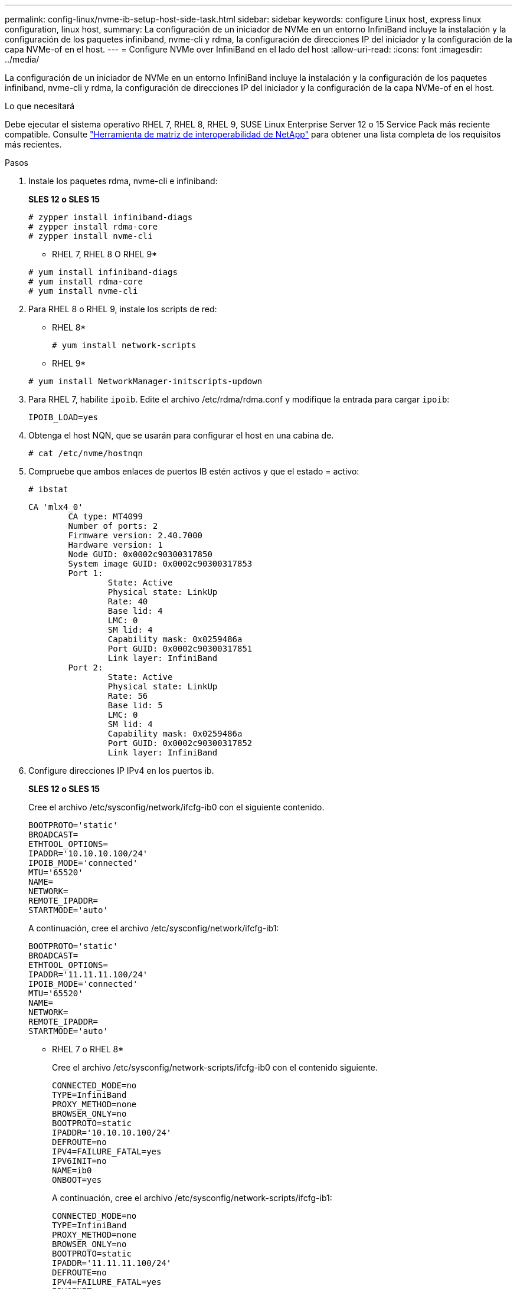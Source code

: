 ---
permalink: config-linux/nvme-ib-setup-host-side-task.html 
sidebar: sidebar 
keywords: configure Linux host, express linux configuration, linux host, 
summary: La configuración de un iniciador de NVMe en un entorno InfiniBand incluye la instalación y la configuración de los paquetes infiniband, nvme-cli y rdma, la configuración de direcciones IP del iniciador y la configuración de la capa NVMe-of en el host. 
---
= Configure NVMe over InfiniBand en el lado del host
:allow-uri-read: 
:icons: font
:imagesdir: ../media/


[role="lead"]
La configuración de un iniciador de NVMe en un entorno InfiniBand incluye la instalación y la configuración de los paquetes infiniband, nvme-cli y rdma, la configuración de direcciones IP del iniciador y la configuración de la capa NVMe-of en el host.

.Lo que necesitará
Debe ejecutar el sistema operativo RHEL 7, RHEL 8, RHEL 9, SUSE Linux Enterprise Server 12 o 15 Service Pack más reciente compatible. Consulte https://mysupport.netapp.com/matrix["Herramienta de matriz de interoperabilidad de NetApp"^] para obtener una lista completa de los requisitos más recientes.

.Pasos
. Instale los paquetes rdma, nvme-cli e infiniband:
+
*SLES 12 o SLES 15*

+
[listing]
----

# zypper install infiniband-diags
# zypper install rdma-core
# zypper install nvme-cli
----
+
* RHEL 7, RHEL 8 O RHEL 9*

+
[listing]
----

# yum install infiniband-diags
# yum install rdma-core
# yum install nvme-cli
----
. Para RHEL 8 o RHEL 9, instale los scripts de red:
+
* RHEL 8*

+
[listing]
----
# yum install network-scripts
----
+
* RHEL 9*

+
[listing]
----
# yum install NetworkManager-initscripts-updown
----
. Para RHEL 7, habilite `ipoib`. Edite el archivo /etc/rdma/rdma.conf y modifique la entrada para cargar `ipoib`:
+
[listing]
----
IPOIB_LOAD=yes
----
. Obtenga el host NQN, que se usarán para configurar el host en una cabina de.
+
[listing]
----
# cat /etc/nvme/hostnqn
----
. Compruebe que ambos enlaces de puertos IB estén activos y que el estado = activo:
+
[listing]
----
# ibstat
----
+
[listing]
----
CA 'mlx4_0'
        CA type: MT4099
        Number of ports: 2
        Firmware version: 2.40.7000
        Hardware version: 1
        Node GUID: 0x0002c90300317850
        System image GUID: 0x0002c90300317853
        Port 1:
                State: Active
                Physical state: LinkUp
                Rate: 40
                Base lid: 4
                LMC: 0
                SM lid: 4
                Capability mask: 0x0259486a
                Port GUID: 0x0002c90300317851
                Link layer: InfiniBand
        Port 2:
                State: Active
                Physical state: LinkUp
                Rate: 56
                Base lid: 5
                LMC: 0
                SM lid: 4
                Capability mask: 0x0259486a
                Port GUID: 0x0002c90300317852
                Link layer: InfiniBand
----
. Configure direcciones IP IPv4 en los puertos ib.
+
*SLES 12 o SLES 15*

+
Cree el archivo /etc/sysconfig/network/ifcfg-ib0 con el siguiente contenido.

+
[listing]
----

BOOTPROTO='static'
BROADCAST=
ETHTOOL_OPTIONS=
IPADDR='10.10.10.100/24'
IPOIB_MODE='connected'
MTU='65520'
NAME=
NETWORK=
REMOTE_IPADDR=
STARTMODE='auto'
----
+
A continuación, cree el archivo /etc/sysconfig/network/ifcfg-ib1:

+
[listing]
----

BOOTPROTO='static'
BROADCAST=
ETHTOOL_OPTIONS=
IPADDR='11.11.11.100/24'
IPOIB_MODE='connected'
MTU='65520'
NAME=
NETWORK=
REMOTE_IPADDR=
STARTMODE='auto'
----
+
* RHEL 7 o RHEL 8*

+
Cree el archivo /etc/sysconfig/network-scripts/ifcfg-ib0 con el contenido siguiente.

+
[listing]
----

CONNECTED_MODE=no
TYPE=InfiniBand
PROXY_METHOD=none
BROWSER_ONLY=no
BOOTPROTO=static
IPADDR='10.10.10.100/24'
DEFROUTE=no
IPV4=FAILURE_FATAL=yes
IPV6INIT=no
NAME=ib0
ONBOOT=yes
----
+
A continuación, cree el archivo /etc/sysconfig/network-scripts/ifcfg-ib1:

+
[listing]
----

CONNECTED_MODE=no
TYPE=InfiniBand
PROXY_METHOD=none
BROWSER_ONLY=no
BOOTPROTO=static
IPADDR='11.11.11.100/24'
DEFROUTE=no
IPV4=FAILURE_FATAL=yes
IPV6INIT=no
NAME=ib1
ONBOOT=yes
----
+
* RHEL 9*

+
Utilice la `nmtui` herramienta para activar y editar una conexión. A continuación se muestra un archivo de ejemplo `/etc/NetworkManager/system-connections/ib0.nmconnection` la herramienta generará:

+
[listing]
----
[connection]
id=ib0
uuid=<unique uuid>
type=infiniband
interface-name=ib0

[infiniband]
mtu=4200

[ipv4]
address1=10.10.10.100/24
method=manual

[ipv6]
addr-gen-mode=default
method=auto

[proxy]
----
+
A continuación se muestra un archivo de ejemplo `/etc/NetworkManager/system-connections/ib1.nmconnection` la herramienta generará:

+
[listing]
----
[connection]
id=ib1
uuid=<unique uuid>
type=infiniband
interface-name=ib1

[infiniband]
mtu=4200

[ipv4]
address1=11.11.11.100/24'
method=manual

[ipv6]
addr-gen-mode=default
method=auto

[proxy]
----
. Habilite el `ib` interfaz:
+
[listing]
----

# ifup ib0
# ifup ib1
----
. Compruebe las direcciones IP que usará para conectarse a la cabina. Ejecute este comando para ambos `ib0` y.. `ib1`:
+
[listing]
----

# ip addr show ib0
# ip addr show ib1
----
+
Como se muestra en el ejemplo siguiente, la dirección IP para `ib0` es `10.10.10.255`.

+
[listing]
----
10: ib0: <BROADCAST,MULTICAST,UP,LOWER_UP> mtu 65520 qdisc pfifo_fast state UP group default qlen 256
    link/infiniband 80:00:02:08:fe:80:00:00:00:00:00:00:00:02:c9:03:00:31:78:51 brd 00:ff:ff:ff:ff:12:40:1b:ff:ff:00:00:00:00:00:00:ff:ff:ff:ff
    inet 10.10.10.255 brd 10.10.10.255 scope global ib0
       valid_lft forever preferred_lft forever
    inet6 fe80::202:c903:31:7851/64 scope link
       valid_lft forever preferred_lft forever
----
+
Como se muestra en el ejemplo siguiente, la dirección IP para `ib1` es `11.11.11.255`.

+
[listing]
----
10: ib1: <BROADCAST,MULTICAST,UP,LOWER_UP> mtu 65520 qdisc pfifo_fast state UP group default qlen 256
    link/infiniband 80:00:02:08:fe:80:00:00:00:00:00:00:00:02:c9:03:00:31:78:51 brd 00:ff:ff:ff:ff:12:40:1b:ff:ff:00:00:00:00:00:00:ff:ff:ff:ff
    inet 11.11.11.255 brd 11.11.11.255 scope global ib0
       valid_lft forever preferred_lft forever
    inet6 fe80::202:c903:31:7851/64 scope link
       valid_lft forever preferred_lft forever
----
. Configure la capa NVMe-of en el host. Cree los siguientes archivos en /etc/modules-load.d/ para cargar el `nvme-rdma` el módulo del kernel y asegúrese de que el módulo del kernel estará siempre encendido, incluso después de un reinicio:
+
[listing]
----

# cat /etc/modules-load.d/nvme-rdma.conf
  nvme-rdma
----
+
Para comprobar la `nvme-rdma` el módulo del kernel está cargado, ejecute este comando:

+
[listing]
----

# lsmod | grep nvme
nvme_rdma              36864  0
nvme_fabrics           24576  1 nvme_rdma
nvme_core             114688  5 nvme_rdma,nvme_fabrics
rdma_cm               114688  7 rpcrdma,ib_srpt,ib_srp,nvme_rdma,ib_iser,ib_isert,rdma_ucm
ib_core               393216  15 rdma_cm,ib_ipoib,rpcrdma,ib_srpt,ib_srp,nvme_rdma,iw_cm,ib_iser,ib_umad,ib_isert,rdma_ucm,ib_uverbs,mlx5_ib,qedr,ib_cm
t10_pi                 16384  2 sd_mod,nvme_core
----

